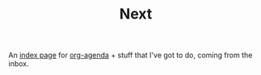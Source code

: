 #+TITLE: Next

An [[file:../../../life/roam/20200609T141445Z-index_page.org][index page]] for [[file:../../../life/roam/20200612T111528Z-org_agenda.org][org-agenda]] + stuff that I've got to do, coming from the inbox.
